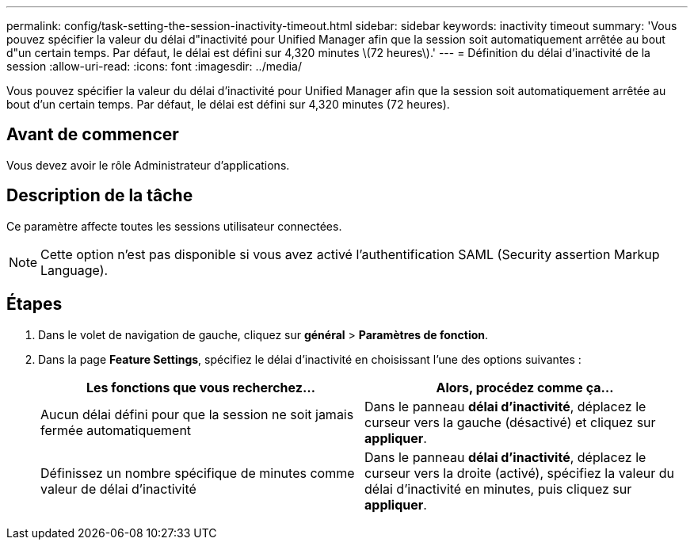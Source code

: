 ---
permalink: config/task-setting-the-session-inactivity-timeout.html 
sidebar: sidebar 
keywords: inactivity timeout 
summary: 'Vous pouvez spécifier la valeur du délai d"inactivité pour Unified Manager afin que la session soit automatiquement arrêtée au bout d"un certain temps. Par défaut, le délai est défini sur 4,320 minutes \(72 heures\).' 
---
= Définition du délai d'inactivité de la session
:allow-uri-read: 
:icons: font
:imagesdir: ../media/


[role="lead"]
Vous pouvez spécifier la valeur du délai d'inactivité pour Unified Manager afin que la session soit automatiquement arrêtée au bout d'un certain temps. Par défaut, le délai est défini sur 4,320 minutes (72 heures).



== Avant de commencer

Vous devez avoir le rôle Administrateur d'applications.



== Description de la tâche

Ce paramètre affecte toutes les sessions utilisateur connectées.

[NOTE]
====
Cette option n'est pas disponible si vous avez activé l'authentification SAML (Security assertion Markup Language).

====


== Étapes

. Dans le volet de navigation de gauche, cliquez sur *général* > *Paramètres de fonction*.
. Dans la page *Feature Settings*, spécifiez le délai d'inactivité en choisissant l'une des options suivantes :
+
|===
| Les fonctions que vous recherchez... | Alors, procédez comme ça... 


 a| 
Aucun délai défini pour que la session ne soit jamais fermée automatiquement
 a| 
Dans le panneau *délai d'inactivité*, déplacez le curseur vers la gauche (désactivé) et cliquez sur *appliquer*.



 a| 
Définissez un nombre spécifique de minutes comme valeur de délai d'inactivité
 a| 
Dans le panneau *délai d'inactivité*, déplacez le curseur vers la droite (activé), spécifiez la valeur du délai d'inactivité en minutes, puis cliquez sur *appliquer*.

|===

